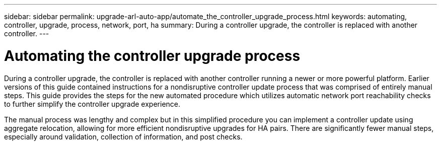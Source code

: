 ---
sidebar: sidebar
permalink: upgrade-arl-auto-app/automate_the_controller_upgrade_process.html
keywords: automating, controller, upgrade, process, network, port, ha
summary: During a controller upgrade, the controller is replaced with another controller.
---

= Automating the controller upgrade process
:hardbreaks:
:nofooter:
:icons: font
:linkattrs:
:imagesdir: ./media/

//
// This file was created with NDAC Version 2.0 (August 17, 2020)
//
// 2020-12-02 14:33:53.664517
//

[.lead]
During a controller upgrade, the controller is replaced with another controller running a newer or more powerful platform. Earlier versions of this guide contained instructions for a nondisruptive controller update process that was comprised of entirely manual steps. This guide provides the steps for the new automated procedure which utilizes automatic network port reachability checks to further simplify the controller upgrade experience.

The manual process was lengthy and complex but in this simplified procedure you can implement a controller update using aggregate relocation, allowing for more efficient nondisruptive upgrades for HA pairs. There are significantly fewer manual steps, especially around validation, collection of information, and post checks.
